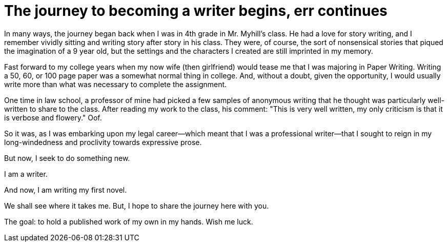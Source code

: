 // = Your Blog title
// See https://hubpress.gitbooks.io/hubpress-knowledgebase/content/ for information about the parameters.
// :hp-image: /covers/cover.png
// :published_at: 2019-01-31
// :hp-tags: HubPress, Blog, Open_Source,
// :hp-alt-title: My English Title
= The journey to becoming a writer begins, err continues
:hp-image: /images/covers/pencils.jpg
:published_at: 2017-10-17

In many ways, the journey began back when I was in 4th grade in Mr. Myhill's class. He had a love for story writing, and I remember vividly sitting and writing story after story in his class. They were, of course, the sort of nonsensical stories that piqued the imagination of a 9 year old, but the settings and the characters I created are still imprinted in my memory.

Fast forward to my college years when my now wife (then girlfriend) would tease me that I was majoring in Paper Writing. Writing a 50, 60, or 100 page paper was a somewhat normal thing in college. And, without a doubt, given the opportunity, I would usually write more than what was necessary to complete the assignment.

One time in law school, a professor of mine had picked a few samples of anonymous writing that he thought was particularly well-written to share to the class. After reading my work to the class, his comment: "This is very well written, my only criticism is that it is verbose and flowery." Oof. 

So it was, as I was embarking upon my legal career--which meant that I was a professional writer--that I sought to reign in my long-windedness and proclivity towards expressive prose.

But now, I seek to do something new. 

I am a writer.

And now, I am writing my first novel.

We shall see where it takes me. But, I hope to share the journey here with you. 

The goal: to hold a published work of my own in my hands. Wish me luck.